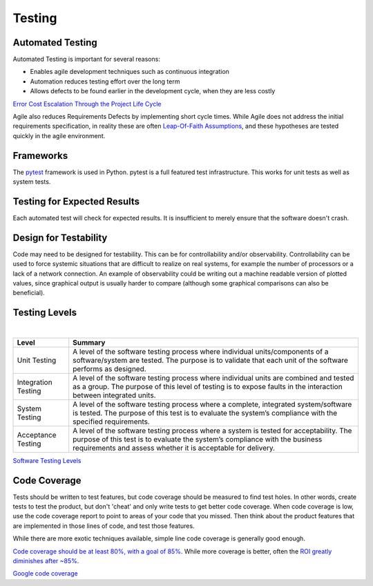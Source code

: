 ..  _testing:

Testing
=======

Automated Testing
-----------------

Automated Testing is important for several reasons:

- Enables agile development techniques such as continuous integration
- Automation reduces testing effort over the long term
- Allows defects to be found earlier in the development cycle, when they are less costly

.. image:: _static/cost_to_fix_defects_by_phase.jpg
`Error Cost Escalation Through the Project Life Cycle <https://ntrs.nasa.gov/archive/nasa/casi.ntrs.nasa.gov/20100036670.pdf>`_

Agile also reduces Requirements Defects by implementing short cycle times.  While Agile does not address the initial
requirements specification, in reality these are often
`Leap-Of-Faith Assumptions <http://www.kimhartman.se/wp-content/uploads/2013/10/the-lean-startup-summary.pdf>`_,
and these hypotheses are tested quickly in the agile environment.

Frameworks
----------

The `pytest <https://docs.pytest.org>`_ framework is used in Python.  pytest is a full featured test infrastructure.
This works for unit tests as well as system tests.

Testing for Expected Results
----------------------------

Each automated test will check for expected results.  It is insufficient to merely ensure that the software doesn't
crash.

Design for Testability
----------------------

Code may need to be designed for testability.  This can be for controllability and/or observability.
Controllability can be used to force systemic situations that are difficult to realize on real systems, for
example the number of processors or a lack of a network connection.  An example of observability could be writing
out a machine readable version of plotted values, since graphical output is usually harder to compare (although
some graphical comparisons can also be beneficial).

Testing Levels
--------------

.. image:: _static/software_testing_levels1.jpg

|

+---------------------+--------------------------------------------------------------------------------------------------------------------------------------------------------------------------------------------------------------------------------------+
| Level               | Summary                                                                                                                                                                                                                              |
+=====================+======================================================================================================================================================================================================================================+
| Unit Testing        | A level of the software testing process where individual units/components of a software/system are tested. The purpose is to validate that each unit of the software performs as designed.                                           |
+---------------------+--------------------------------------------------------------------------------------------------------------------------------------------------------------------------------------------------------------------------------------+
| Integration Testing | A level of the software testing process where individual units are combined and tested as a group. The purpose of this level of testing is to expose faults in the interaction between integrated units.                             |
+---------------------+--------------------------------------------------------------------------------------------------------------------------------------------------------------------------------------------------------------------------------------+
| System Testing      | A level of the software testing process where a complete, integrated system/software is tested. The purpose of this test is to evaluate the system’s compliance with the specified requirements.                                     |
+---------------------+--------------------------------------------------------------------------------------------------------------------------------------------------------------------------------------------------------------------------------------+
| Acceptance Testing  | A level of the software testing process where a system is tested for acceptability. The purpose of this test is to evaluate the system’s compliance with the business requirements and assess whether it is acceptable for delivery. |
+---------------------+--------------------------------------------------------------------------------------------------------------------------------------------------------------------------------------------------------------------------------------+
`Software Testing Levels <http://softwaretestingfundamentals.com/software-testing-levels/>`_

Code Coverage
-------------

Tests should be written to test features, but code coverage should be measured to find test holes.  In other words,
create tests to test the product, but don't 'cheat' and only write tests to get better code coverage.  When code
coverage is low, use the code coverage report to point to areas of your code that you missed.  Then think about the
product features that are implemented in those lines of code, and test those features.

While there are more exotic techniques available, simple line code coverage is generally good enough.

`Code coverage should be at least 80%, with a goal of 85% <https://docs.google.com/presentation/d/1god5fDDd1aP6PwhPodOnAZSPpD80lqYDrHhuhyD7Tvg/edit#slide=id.g3f5c82004_99_135>`_.
While more coverage is better, often the `ROI greatly diminishes after ~85% <https://image.slidesharecdn.com/ccpragmatic-130603121851-phpapp02/95/pragmatic-code-coverage-27-638.jpg>`_.

.. image:: _static/per_project_coverage.png
`Google code coverage <https://docs.google.com/presentation/d/1god5fDDd1aP6PwhPodOnAZSPpD80lqYDrHhuhyD7Tvg/edit#slide=id.g3f5c82004_99_135>`_


